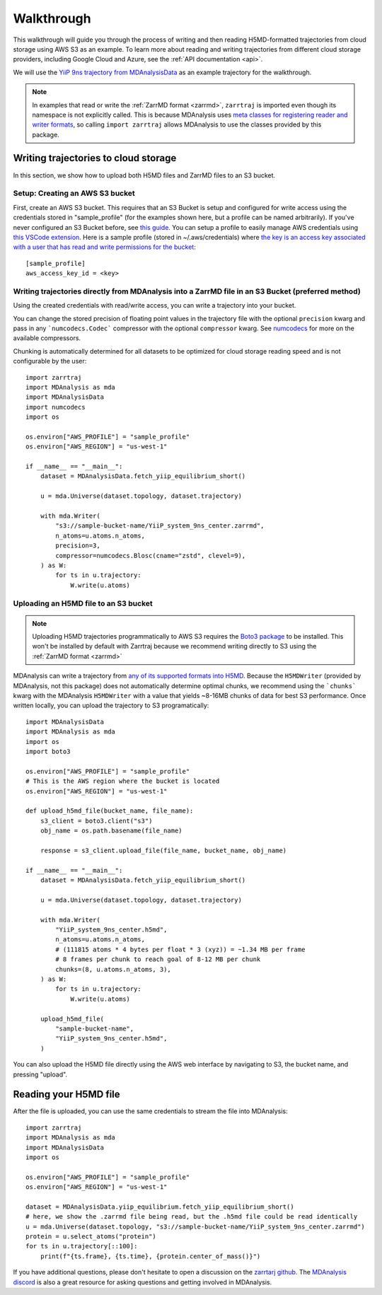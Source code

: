 .. _walkthrough:

Walkthrough
===========

This walkthrough will guide you through the process of writing and then reading H5MD-formatted trajectories from cloud storage using 
AWS S3 as an example. To learn more about reading and writing trajectories from different cloud storage providers, 
including Google Cloud and Azure, see the :ref:`API documentation <api>`.

We will use the `YiiP 9ns trajectory from MDAnalysisData <https://www.mdanalysis.org/MDAnalysisData/yiip_equilibrium.html>`_
as an example trajectory for the walkthrough.

.. note:: 
    In examples that read or write the :ref:`ZarrMD format <zarrmd>`, ``zarrtraj`` is imported even though 
    its namespace is not explicitly called. This is because MDAnalysis uses `meta classes for registering reader and writer formats <https://github.com/MDAnalysis/mdanalysis/blob/d412c9a9a56312c1bd4e33e6dd3afc4cec7783ca/package/MDAnalysis/coordinates/base.py>`_,
    so calling ``import zarrtraj`` allows MDAnalysis to use the classes provided by this package.

Writing trajectories to cloud storage
^^^^^^^^^^^^^^^^^^^^^^^^^^^^^^^^^^^^^

In this section, we show how to upload both H5MD files and ZarrMD files to an S3 bucket.

Setup: Creating an AWS S3 bucket
################################

First, create an AWS S3 bucket. This requires that an S3 Bucket is setup and configured for 
write access using the credentials stored in "sample_profile" (for the examples shown here, but a profile can be named arbitrarily). 
If you've never configured an S3 Bucket before, see
`this guide <https://docs.aws.amazon.com/AmazonS3/latest/userguide/creating-bucket.html>`_. You can setup a profile to easily manage AWS
credentials using `this VSCode extension <https://marketplace.visualstudio.com/items?itemName=AmazonWebServices.aws-toolkit-vscode>`_.
Here is a sample profile (stored in ~/.aws/credentials) where 
`the key is an access key associated with a user that has read and write permissions for the bucket 
<https://stackoverflow.com/questions/50802319/create-a-single-iam-user-to-access-only-specific-s3-bucket>`_::

    [sample_profile]
    aws_access_key_id = <key>


Writing trajectories directly from MDAnalysis into a ZarrMD file in an S3 Bucket (preferred method)
####################################################################################################

Using the created credentials with read/write access, you can write a trajectory
into your bucket.

You can change the stored precision of floating point values in the trajectory file with the optional
``precision`` kwarg and pass in any ```numcodecs.Codec``` compressor with the optional
``compressor`` kwarg. See `numcodecs <https://numcodecs.readthedocs.io/en/stable/>`_
for more on the available compressors.

Chunking is automatically determined for all datasets to be optimized for
cloud storage reading speed and is not configurable by the user::

    import zarrtraj
    import MDAnalysis as mda
    import MDAnalysisData
    import numcodecs
    import os

    os.environ["AWS_PROFILE"] = "sample_profile"
    os.environ["AWS_REGION"] = "us-west-1"

    if __name__ == "__main__":
        dataset = MDAnalysisData.fetch_yiip_equilibrium_short()

        u = mda.Universe(dataset.topology, dataset.trajectory)

        with mda.Writer(
            "s3://sample-bucket-name/YiiP_system_9ns_center.zarrmd",
            n_atoms=u.atoms.n_atoms,
            precision=3,
            compressor=numcodecs.Blosc(cname="zstd", clevel=9),
        ) as W:
            for ts in u.trajectory:
                W.write(u.atoms)


Uploading an H5MD file to an S3 bucket
######################################

.. note:: 
    Uploading H5MD trajectories programmatically to AWS S3 requires the `Boto3 package <https://github.com/boto/boto3>`_ to be installed.
    This won't be installed by default with Zarrtraj because we recommend writing directly to S3 using the  :ref:`ZarrMD format <zarrmd>`

MDAnalysis can write a trajectory from
`any of its supported formats into H5MD <https://docs.mdanalysis.org/stable/documentation_pages/coordinates/H5MD.html>`_. 
Because the ``H5MDWriter`` (provided by MDAnalysis, not this package) does not automatically determine optimal chunks, we 
recommend using the ```chunks``` kwarg with the MDAnalysis ``H5MDWriter`` with a value that yields ~8-16MB chunks of data for best S3 performance.
Once written locally, you can upload the trajectory to S3 programatically::

    import MDAnalysisData
    import MDAnalysis as mda
    import os
    import boto3

    os.environ["AWS_PROFILE"] = "sample_profile"
    # This is the AWS region where the bucket is located
    os.environ["AWS_REGION"] = "us-west-1"

    def upload_h5md_file(bucket_name, file_name):
        s3_client = boto3.client("s3")
        obj_name = os.path.basename(file_name)

        response = s3_client.upload_file(file_name, bucket_name, obj_name)

    if __name__ == "__main__":
        dataset = MDAnalysisData.fetch_yiip_equilibrium_short()

        u = mda.Universe(dataset.topology, dataset.trajectory)

        with mda.Writer(
            "YiiP_system_9ns_center.h5md",
            n_atoms=u.atoms.n_atoms,
            # (111815 atoms * 4 bytes per float * 3 (xyz)) = ~1.34 MB per frame
            # 8 frames per chunk to reach goal of 8-12 MB per chunk
            chunks=(8, u.atoms.n_atoms, 3),
        ) as W:
            for ts in u.trajectory:
                W.write(u.atoms)

        upload_h5md_file(
            "sample-bucket-name",
            "YiiP_system_9ns_center.h5md",
        )

You can also upload the H5MD file directly using the AWS web interface by navigating to S3, the bucket name, and pressing
"upload".

Reading your H5MD file
^^^^^^^^^^^^^^^^^^^^^^

After the file is uploaded, you can use the same credentials to stream the file into MDAnalysis::

    import zarrtraj
    import MDAnalysis as mda
    import MDAnalysisData
    import os

    os.environ["AWS_PROFILE"] = "sample_profile"
    os.environ["AWS_REGION"] = "us-west-1"

    dataset = MDAnalysisData.yiip_equilibrium.fetch_yiip_equilibrium_short()
    # here, we show the .zarrmd file being read, but the .h5md file could be read identically
    u = mda.Universe(dataset.topology, "s3://sample-bucket-name/YiiP_system_9ns_center.zarrmd")
    protein = u.select_atoms("protein")
    for ts in u.trajectory[::100]:
        print(f"{ts.frame}, {ts.time}, {protein.center_of_mass()}")
        

If you have additional questions, please don't hesitate to open a discussion on the `zarrtarj github <https://github.com/Becksteinlab/zarrtraj>`_.
The `MDAnalysis discord <https://discord.com/channels/807348386012987462/>`_ is also a 
great resource for asking questions and getting involved in MDAnalysis.